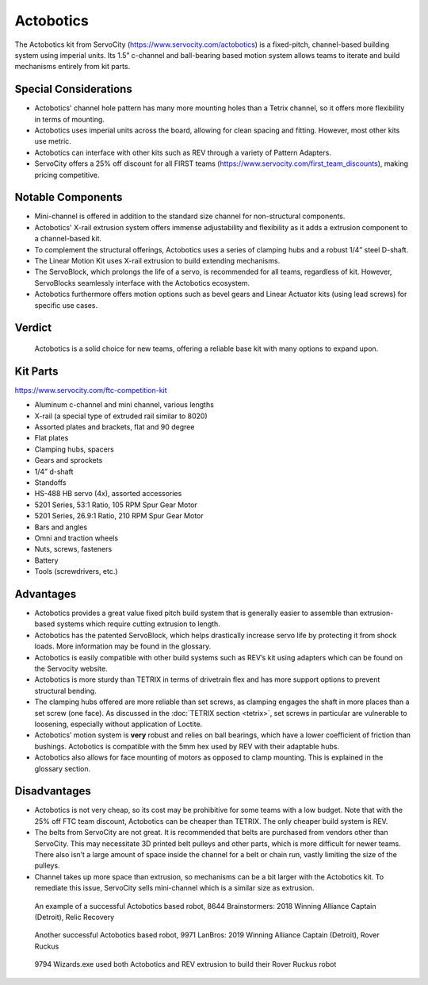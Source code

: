 ==========
Actobotics
==========
The Actobotics kit from ServoCity (https://www.servocity.com/actobotics) is a fixed-pitch,
channel-based building system using imperial units. 
Its 1.5” c-channel and ball-bearing based motion system allows teams to iterate
and build mechanisms entirely from kit parts.

Special Considerations
======================

* Actobotics' channel hole pattern has many more mounting holes than a Tetrix channel, 
  so it offers more flexibility in terms of mounting.
* Actobotics uses imperial units across the board,
  allowing for clean spacing and fitting. However, most other kits use metric. 
* Actobotics can interface with
  other kits such as REV through a variety of Pattern Adapters.
* ServoCity offers a 25% off discount for all FIRST teams (https://www.servocity.com/first_team_discounts),
  making pricing competitive.

Notable Components 
==================

* Mini-channel is offered in addition to the standard size channel for non-structural components.
* Actobotics' X-rail extrusion system offers immense adjustability and flexibility as it adds 
  a extrusion component to a channel-based kit.
* To complement the structural offerings, Actobotics uses a series of clamping hubs and a robust 1/4” steel D-shaft.
* The Linear Motion Kit uses X-rail extrusion to build extending mechanisms.
* The ServoBlock, which prolongs the life of a servo,
  is recommended for all teams, regardless of kit. However,
  ServoBlocks seamlessly interface with the Actobotics ecosystem.
* Actobotics furthermore offers motion options such as bevel gears and Linear Actuator
  kits (using lead screws) for specific use cases. 

Verdict
=======

  Actobotics is a solid choice for new teams, offering a reliable base kit with
  many options to expand upon.

Kit Parts
=========
https://www.servocity.com/ftc-competition-kit

* Aluminum c-channel and mini channel, various lengths
* X-rail (a special type of extruded rail similar to 8020)
* Assorted plates and brackets, flat and 90 degree
* Flat plates
* Clamping hubs, spacers
* Gears and sprockets
* 1/4” d-shaft
* Standoffs
* HS-488 HB servo (4x), assorted accessories
* 5201 Series, 53:1 Ratio, 105 RPM Spur Gear Motor
* 5201 Series, 26.9:1 Ratio, 210 RPM Spur Gear Motor
* Bars and angles
* Omni and traction wheels
* Nuts, screws, fasteners
* Battery
* Tools (screwdrivers, etc.)

Advantages
==========
* Actobotics provides a great value fixed pitch build system that is generally
  easier to assemble than extrusion-based systems which require cutting
  extrusion to length.
* Actobotics has the patented ServoBlock, which helps drastically increase
  servo life by protecting it from shock loads.
  More information may be found in the glossary.
* Actobotics is easily compatible with other build systems such as REV’s kit
  using adapters which can be found on the Servocity website.
* Actobotics is more sturdy than TETRIX in terms of drivetrain flex and has
  more support options to prevent structural bending.
* The clamping hubs offered are more reliable than set screws,
  as clamping engages the shaft in more places than a set screw (one face).
  As discussed in the :doc:`TETRIX section <tetrix>`,
  set screws in particular are vulnerable to loosening,
  especially without application of Loctite.
* Actobotics’ motion system is **very** robust and relies on ball bearings,
  which have a lower coefficient of friction than bushings.
  Actobotics is compatible with the 5mm hex used by REV with their adaptable
  hubs.
* Actobotics also allows for face mounting of motors as opposed to clamp
  mounting.
  This is explained in the glossary section.

Disadvantages
=============
* Actobotics is not very cheap, so its cost may be prohibitive for some teams
  with a low budget.
  Note that with the 25% off FTC team discount,
  Actobotics can be cheaper than TETRIX.
  The only cheaper build system is REV.
* The belts from ServoCity are not great.
  It is recommended that belts are purchased from vendors other than ServoCity.
  This may necessitate 3D printed belt pulleys and other parts,
  which is more difficult for newer teams.
  There also isn’t a large amount of space inside the channel for a belt or
  chain run, vastly limiting the size of the pulleys.
* Channel takes up more space than extrusion,
  so mechanisms can be a bit larger with the Actobotics kit.
  To remediate this issue,
  ServoCity sells mini-channel which is a similar size as extrusion.

.. figure:: images/actobotics/8644-rr1.jpg
    :alt: 8644 Brainstormers' Relic Recovery robot

    An example of a successful Actobotics based robot, 8644 Brainstormers:
    2018 Winning Alliance Captain (Detroit), Relic Recovery

.. figure:: images/actobotics/9971-rr2.jpg
    :alt: 9971 LanBros' Rover Ruckus robot

    Another successful Actobotics based robot, 9971 LanBros:
    2019 Winning Alliance Captain (Detroit), Rover Ruckus

.. figure:: images/actobotics/9794-rr2.png
    :alt: 9794 Wizards.exe's Rover Ruckus robot

    9794 Wizards.exe used both Actobotics and REV extrusion to build their Rover
    Ruckus robot
